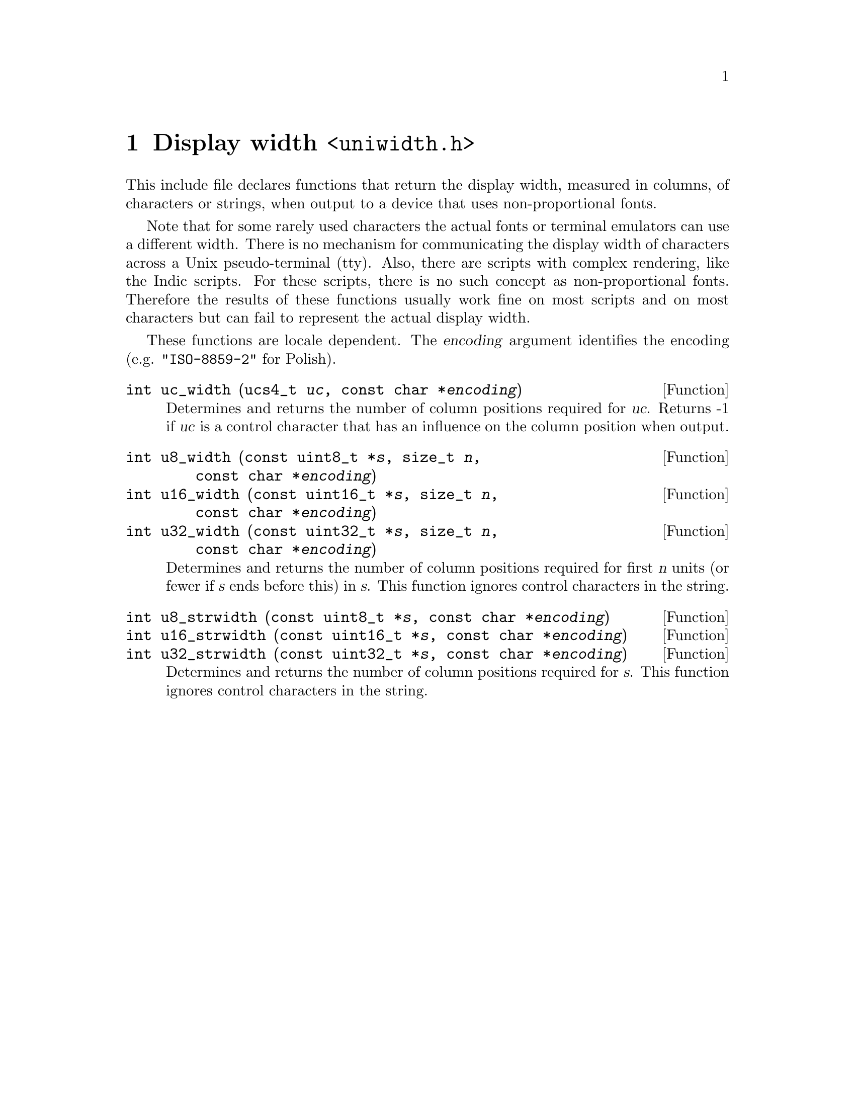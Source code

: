 @node uniwidth.h
@chapter Display width @code{<uniwidth.h>}

@cindex width
This include file declares functions that return the display width, measured
in columns, of characters or strings, when output to a device that uses
non-proportional fonts.

@cindex ambiguous width
Note that for some rarely used characters the actual fonts or terminal
emulators can use a different width.  There is no mechanism for communicating
the display width of characters across a Unix pseudo-terminal (tty).  Also,
there are scripts with complex rendering, like the Indic scripts.  For these
scripts, there is no such concept as non-proportional fonts.  Therefore
the results of these functions usually work fine on most scripts and on
most characters but can fail to represent the actual display width.

These functions are locale dependent.  The @var{encoding} argument identifies
the encoding (e.g@. @code{"ISO-8859-2"} for Polish).

@cindex Unicode character, width
@cindex halfwidth
@cindex fullwidth
@deftypefun int uc_width (ucs4_t@tie{}@var{uc}, const@tie{}char@tie{}*@var{encoding})
Determines and returns the number of column positions required for @var{uc}.
Returns -1 if @var{uc} is a control character that has an influence on the
column position when output.
@end deftypefun

@deftypefun int u8_width (const@tie{}uint8_t@tie{}*@var{s}, size_t@tie{}@var{n}, const@tie{}char@tie{}*@var{encoding})
@deftypefunx int u16_width (const@tie{}uint16_t@tie{}*@var{s}, size_t@tie{}@var{n}, const@tie{}char@tie{}*@var{encoding})
@deftypefunx int u32_width (const@tie{}uint32_t@tie{}*@var{s}, size_t@tie{}@var{n}, const@tie{}char@tie{}*@var{encoding})
Determines and returns the number of column positions required for first
@var{n} units (or fewer if @var{s} ends before this) in @var{s}.  This
function ignores control characters in the string.
@end deftypefun

@deftypefun int u8_strwidth (const@tie{}uint8_t@tie{}*@var{s}, const@tie{}char@tie{}*@var{encoding})
@deftypefunx int u16_strwidth (const@tie{}uint16_t@tie{}*@var{s}, const@tie{}char@tie{}*@var{encoding})
@deftypefunx int u32_strwidth (const@tie{}uint32_t@tie{}*@var{s}, const@tie{}char@tie{}*@var{encoding})
Determines and returns the number of column positions required for @var{s}.
This function ignores control characters in the string.
@end deftypefun
